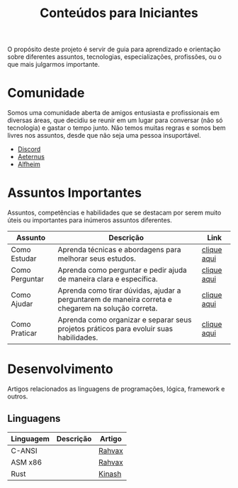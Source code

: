 #+title: Conteúdos para Iniciantes

O propósito deste projeto é servir de guia para aprendizado e orientação sobre diferentes assuntos, tecnologias, especializações, profissões, ou o que mais julgarmos importante.

* Comunidade
Somos uma comunidade aberta de amigos entusiasta e profissionais em diversas áreas, que decidiu se reunir em um lugar para conversar (não só tecnologia) e gastar o tempo junto. Não temos muitas regras e somos bem livres nos assuntos, desde que não seja uma pessoa insuportável.
- [[https://discord.gg/qTgfcN6ct7][Discord]]
- [[https://github.com/aeternustm][Aeternus]]
- [[https://github.com/alfheim-devs][Alfheim]]

* Assuntos Importantes
Assuntos, competências e habilidades que se destacam por serem muito úteis ou importantes para inúmeros assuntos diferentes.
|----------------+----------------------------------------------------------------------------------------------------+-------------|
| Assunto        | Descrição                                                                                          | Link        |
|----------------+----------------------------------------------------------------------------------------------------+-------------|
| Como Estudar   | Aprenda técnicas e abordagens para melhorar seus estudos.                                          | [[file:importantes/como_estudar.org][clique aqui]] |
| Como Perguntar | Aprenda como perguntar e pedir ajuda de maneira clara e específica.                                | [[file:importantes/como_perguntar.org][clique aqui]] |
| Como Ajudar    | Aprenda como tirar dúvidas, ajudar a perguntarem de maneira correta e chegarem na solução correta. | [[file:importantes/como_ajudar.org][clique aqui]] |
| Como Praticar  | Aprenda como organizar e separar seus projetos práticos para evoluir suas habilidades.             | [[file:importantes/como_praticar][clique aqui]] |
|----------------+----------------------------------------------------------------------------------------------------+-------------|
* Desenvolvimento
Artigos relacionados as linguagens de programações, lógica, framework e outros.
** Linguagens

|-----------+-----------+--------|
| Linguagem | Descrição | Artigo |
|-----------+-----------+--------|
| C-ANSI    |           | [[https://github.com/rahvax/c-lang-alfheim][Rahvax]] |
| ASM x86   |           | [[https://github.com/rahvax/asmx86-lang-alfheim][Rahvax]] |
| Rust      |           | [[https://github.com/gabehellz/rust-lang-alfheim][Kinash]] |
|-----------+-----------+--------|
